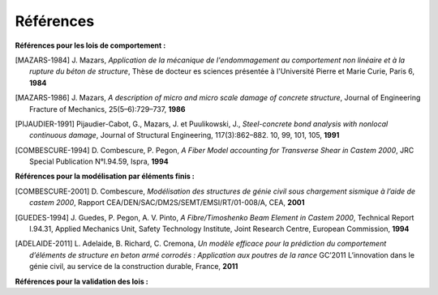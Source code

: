 .. _sec:modeles_beton_references:

Références
==========

**Références pour les lois de comportement :**

.. [MAZARS-1984] J. Mazars,
  *Application de la mécanique de l'endommagement au comportement non linéaire et à la rupture du béton de structure*,
  Thèse de docteur es sciences présentée à l'Université Pierre et Marie Curie, Paris 6, **1984**

.. [MAZARS-1986] J. Mazars,
  *A description of micro and micro scale damage of concrete structure*,
  Journal of Engineering Fracture of Mechanics, 25(5–6):729–737, **1986**

.. [PIJAUDIER-1991] Pijaudier-Cabot, G., Mazars, J. et Puulikowski, J.,
  *Steel-concrete bond analysis with nonlocal continuous damage*,
  Journal of Structural Engineering, 117(3):862–882. 10, 99, 101, 105, **1991**
  
.. [COMBESCURE-1994] D. Combescure, P. Pegon,
  *A Fiber Model accounting for Transverse Shear in Castem 2000*,
  JRC Special Publication N°I.94.59, Ispra, **1994**
  
**Références pour la modélisation par éléments finis :**

.. [COMBESCURE-2001] D. Combescure,
  *Modélisation des structures de génie civil sous chargement sismique à l’aide de castem 2000*,
  Rapport CEA/DEN/SAC/DM2S/SEMT/EMSI/RT/01-008/A, CEA, **2001**

.. [GUEDES-1994] J. Guedes, P. Pegon, A. V. Pinto,
  *A Fibre/Timoshenko Beam Element in Castem 2000*,
  Technical Report I.94.31, Applied Mechanics Unit, Safety Technology Institute, Joint Research Centre, European Commission, **1994**

.. [ADELAIDE-2011] L. Adelaide, B. Richard, C. Cremona,
  *Un modèle efficace pour la prédiction du comportement d’éléments de structure en beton armé corrodés : Application aux poutres de la rance*
  GC’2011 L’innovation dans le génie civil, au service de la construction durable, France, **2011**

**Références pour la validation des lois :**
